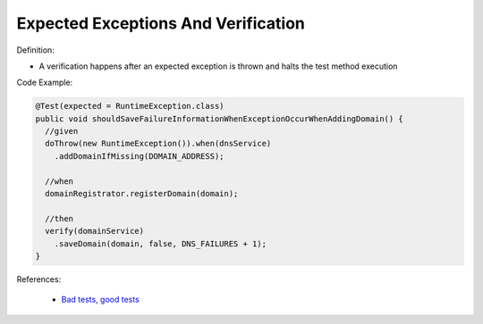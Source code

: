 Expected Exceptions And Verification
^^^^^
Definition:

* A verification happens after an expected exception is thrown and halts the test method execution


Code Example:


.. code-block:: java

  @Test(expected = RuntimeException.class)
  public void shouldSaveFailureInformationWhenExceptionOccurWhenAddingDomain() {
    //given
    doThrow(new RuntimeException()).when(dnsService)
      .addDomainIfMissing(DOMAIN_ADDRESS);
      
    //when
    domainRegistrator.registerDomain(domain);

    //then
    verify(domainService)
      .saveDomain(domain, false, DNS_FAILURES + 1);
  }


References:

 * `Bad tests, good tests <http://kaczanowscy.pl/books/bad_tests_good_tests.html>`_


